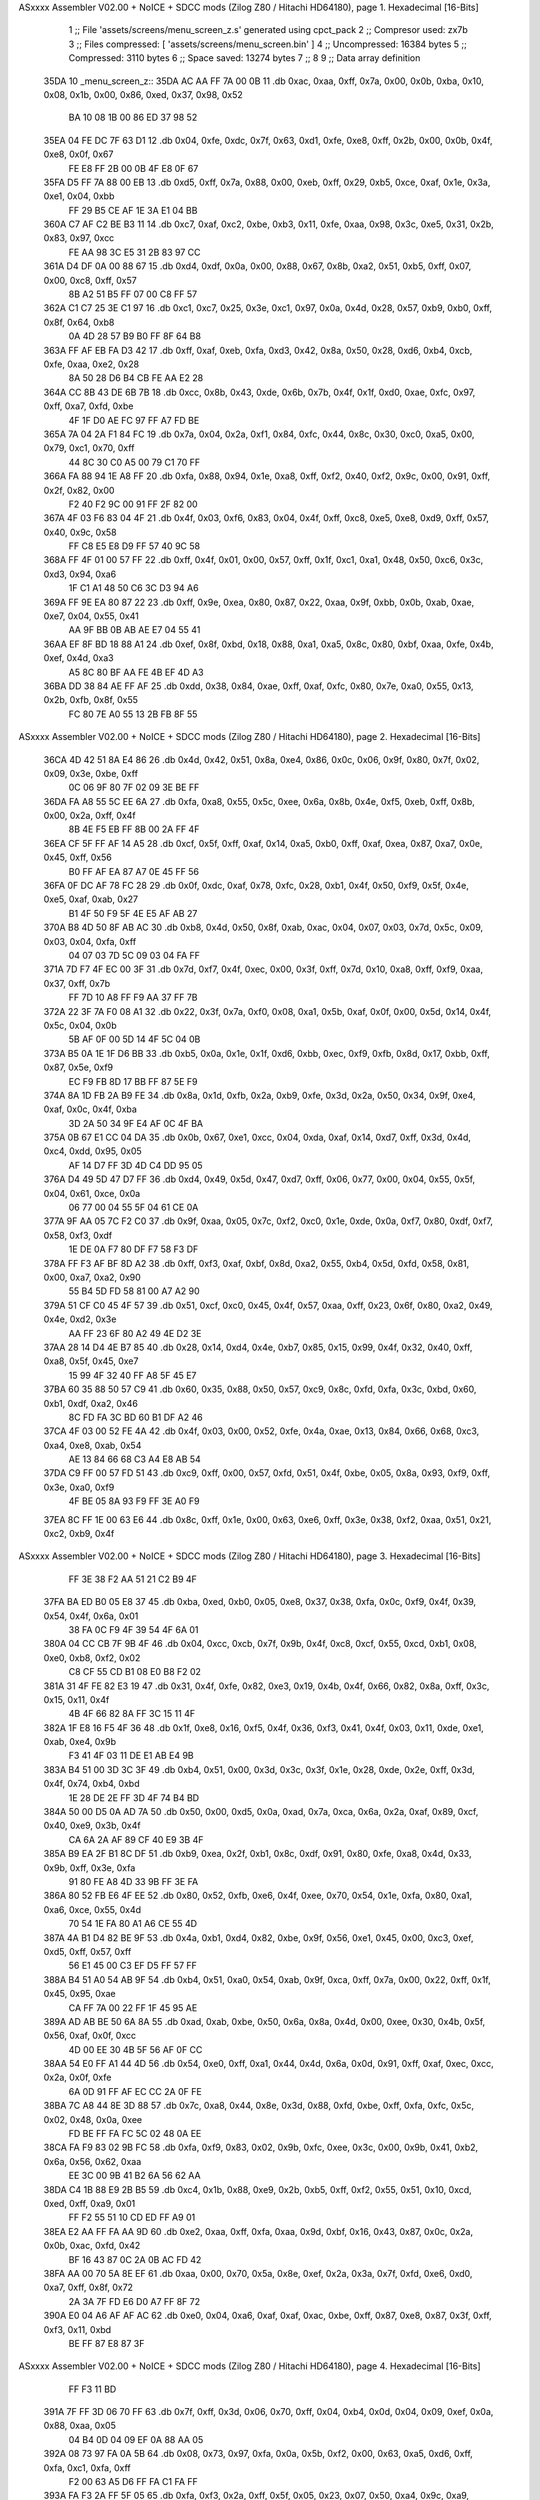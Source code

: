 ASxxxx Assembler V02.00 + NoICE + SDCC mods  (Zilog Z80 / Hitachi HD64180), page 1.
Hexadecimal [16-Bits]



                              1 ;; File 'assets/screens/menu_screen_z.s' generated using cpct_pack
                              2 ;; Compresor used:   zx7b
                              3 ;; Files compressed: [ 'assets/screens/menu_screen.bin' ]
                              4 ;; Uncompressed:     16384 bytes
                              5 ;; Compressed:       3110 bytes
                              6 ;; Space saved:      13274 bytes
                              7 ;;
                              8 
                              9 ;; Data array definition
   35DA                      10 _menu_screen_z::
   35DA AC AA FF 7A 00 0B    11    .db  0xac, 0xaa, 0xff, 0x7a, 0x00, 0x0b, 0xba, 0x10, 0x08, 0x1b, 0x00, 0x86, 0xed, 0x37, 0x98, 0x52
        BA 10 08 1B 00 86
        ED 37 98 52
   35EA 04 FE DC 7F 63 D1    12    .db  0x04, 0xfe, 0xdc, 0x7f, 0x63, 0xd1, 0xfe, 0xe8, 0xff, 0x2b, 0x00, 0x0b, 0x4f, 0xe8, 0x0f, 0x67
        FE E8 FF 2B 00 0B
        4F E8 0F 67
   35FA D5 FF 7A 88 00 EB    13    .db  0xd5, 0xff, 0x7a, 0x88, 0x00, 0xeb, 0xff, 0x29, 0xb5, 0xce, 0xaf, 0x1e, 0x3a, 0xe1, 0x04, 0xbb
        FF 29 B5 CE AF 1E
        3A E1 04 BB
   360A C7 AF C2 BE B3 11    14    .db  0xc7, 0xaf, 0xc2, 0xbe, 0xb3, 0x11, 0xfe, 0xaa, 0x98, 0x3c, 0xe5, 0x31, 0x2b, 0x83, 0x97, 0xcc
        FE AA 98 3C E5 31
        2B 83 97 CC
   361A D4 DF 0A 00 88 67    15    .db  0xd4, 0xdf, 0x0a, 0x00, 0x88, 0x67, 0x8b, 0xa2, 0x51, 0xb5, 0xff, 0x07, 0x00, 0xc8, 0xff, 0x57
        8B A2 51 B5 FF 07
        00 C8 FF 57
   362A C1 C7 25 3E C1 97    16    .db  0xc1, 0xc7, 0x25, 0x3e, 0xc1, 0x97, 0x0a, 0x4d, 0x28, 0x57, 0xb9, 0xb0, 0xff, 0x8f, 0x64, 0xb8
        0A 4D 28 57 B9 B0
        FF 8F 64 B8
   363A FF AF EB FA D3 42    17    .db  0xff, 0xaf, 0xeb, 0xfa, 0xd3, 0x42, 0x8a, 0x50, 0x28, 0xd6, 0xb4, 0xcb, 0xfe, 0xaa, 0xe2, 0x28
        8A 50 28 D6 B4 CB
        FE AA E2 28
   364A CC 8B 43 DE 6B 7B    18    .db  0xcc, 0x8b, 0x43, 0xde, 0x6b, 0x7b, 0x4f, 0x1f, 0xd0, 0xae, 0xfc, 0x97, 0xff, 0xa7, 0xfd, 0xbe
        4F 1F D0 AE FC 97
        FF A7 FD BE
   365A 7A 04 2A F1 84 FC    19    .db  0x7a, 0x04, 0x2a, 0xf1, 0x84, 0xfc, 0x44, 0x8c, 0x30, 0xc0, 0xa5, 0x00, 0x79, 0xc1, 0x70, 0xff
        44 8C 30 C0 A5 00
        79 C1 70 FF
   366A FA 88 94 1E A8 FF    20    .db  0xfa, 0x88, 0x94, 0x1e, 0xa8, 0xff, 0xf2, 0x40, 0xf2, 0x9c, 0x00, 0x91, 0xff, 0x2f, 0x82, 0x00
        F2 40 F2 9C 00 91
        FF 2F 82 00
   367A 4F 03 F6 83 04 4F    21    .db  0x4f, 0x03, 0xf6, 0x83, 0x04, 0x4f, 0xff, 0xc8, 0xe5, 0xe8, 0xd9, 0xff, 0x57, 0x40, 0x9c, 0x58
        FF C8 E5 E8 D9 FF
        57 40 9C 58
   368A FF 4F 01 00 57 FF    22    .db  0xff, 0x4f, 0x01, 0x00, 0x57, 0xff, 0x1f, 0xc1, 0xa1, 0x48, 0x50, 0xc6, 0x3c, 0xd3, 0x94, 0xa6
        1F C1 A1 48 50 C6
        3C D3 94 A6
   369A FF 9E EA 80 87 22    23    .db  0xff, 0x9e, 0xea, 0x80, 0x87, 0x22, 0xaa, 0x9f, 0xbb, 0x0b, 0xab, 0xae, 0xe7, 0x04, 0x55, 0x41
        AA 9F BB 0B AB AE
        E7 04 55 41
   36AA EF 8F BD 18 88 A1    24    .db  0xef, 0x8f, 0xbd, 0x18, 0x88, 0xa1, 0xa5, 0x8c, 0x80, 0xbf, 0xaa, 0xfe, 0x4b, 0xef, 0x4d, 0xa3
        A5 8C 80 BF AA FE
        4B EF 4D A3
   36BA DD 38 84 AE FF AF    25    .db  0xdd, 0x38, 0x84, 0xae, 0xff, 0xaf, 0xfc, 0x80, 0x7e, 0xa0, 0x55, 0x13, 0x2b, 0xfb, 0x8f, 0x55
        FC 80 7E A0 55 13
        2B FB 8F 55
ASxxxx Assembler V02.00 + NoICE + SDCC mods  (Zilog Z80 / Hitachi HD64180), page 2.
Hexadecimal [16-Bits]



   36CA 4D 42 51 8A E4 86    26    .db  0x4d, 0x42, 0x51, 0x8a, 0xe4, 0x86, 0x0c, 0x06, 0x9f, 0x80, 0x7f, 0x02, 0x09, 0x3e, 0xbe, 0xff
        0C 06 9F 80 7F 02
        09 3E BE FF
   36DA FA A8 55 5C EE 6A    27    .db  0xfa, 0xa8, 0x55, 0x5c, 0xee, 0x6a, 0x8b, 0x4e, 0xf5, 0xeb, 0xff, 0x8b, 0x00, 0x2a, 0xff, 0x4f
        8B 4E F5 EB FF 8B
        00 2A FF 4F
   36EA CF 5F FF AF 14 A5    28    .db  0xcf, 0x5f, 0xff, 0xaf, 0x14, 0xa5, 0xb0, 0xff, 0xaf, 0xea, 0x87, 0xa7, 0x0e, 0x45, 0xff, 0x56
        B0 FF AF EA 87 A7
        0E 45 FF 56
   36FA 0F DC AF 78 FC 28    29    .db  0x0f, 0xdc, 0xaf, 0x78, 0xfc, 0x28, 0xb1, 0x4f, 0x50, 0xf9, 0x5f, 0x4e, 0xe5, 0xaf, 0xab, 0x27
        B1 4F 50 F9 5F 4E
        E5 AF AB 27
   370A B8 4D 50 8F AB AC    30    .db  0xb8, 0x4d, 0x50, 0x8f, 0xab, 0xac, 0x04, 0x07, 0x03, 0x7d, 0x5c, 0x09, 0x03, 0x04, 0xfa, 0xff
        04 07 03 7D 5C 09
        03 04 FA FF
   371A 7D F7 4F EC 00 3F    31    .db  0x7d, 0xf7, 0x4f, 0xec, 0x00, 0x3f, 0xff, 0x7d, 0x10, 0xa8, 0xff, 0xf9, 0xaa, 0x37, 0xff, 0x7b
        FF 7D 10 A8 FF F9
        AA 37 FF 7B
   372A 22 3F 7A F0 08 A1    32    .db  0x22, 0x3f, 0x7a, 0xf0, 0x08, 0xa1, 0x5b, 0xaf, 0x0f, 0x00, 0x5d, 0x14, 0x4f, 0x5c, 0x04, 0x0b
        5B AF 0F 00 5D 14
        4F 5C 04 0B
   373A B5 0A 1E 1F D6 BB    33    .db  0xb5, 0x0a, 0x1e, 0x1f, 0xd6, 0xbb, 0xec, 0xf9, 0xfb, 0x8d, 0x17, 0xbb, 0xff, 0x87, 0x5e, 0xf9
        EC F9 FB 8D 17 BB
        FF 87 5E F9
   374A 8A 1D FB 2A B9 FE    34    .db  0x8a, 0x1d, 0xfb, 0x2a, 0xb9, 0xfe, 0x3d, 0x2a, 0x50, 0x34, 0x9f, 0xe4, 0xaf, 0x0c, 0x4f, 0xba
        3D 2A 50 34 9F E4
        AF 0C 4F BA
   375A 0B 67 E1 CC 04 DA    35    .db  0x0b, 0x67, 0xe1, 0xcc, 0x04, 0xda, 0xaf, 0x14, 0xd7, 0xff, 0x3d, 0x4d, 0xc4, 0xdd, 0x95, 0x05
        AF 14 D7 FF 3D 4D
        C4 DD 95 05
   376A D4 49 5D 47 D7 FF    36    .db  0xd4, 0x49, 0x5d, 0x47, 0xd7, 0xff, 0x06, 0x77, 0x00, 0x04, 0x55, 0x5f, 0x04, 0x61, 0xce, 0x0a
        06 77 00 04 55 5F
        04 61 CE 0A
   377A 9F AA 05 7C F2 C0    37    .db  0x9f, 0xaa, 0x05, 0x7c, 0xf2, 0xc0, 0x1e, 0xde, 0x0a, 0xf7, 0x80, 0xdf, 0xf7, 0x58, 0xf3, 0xdf
        1E DE 0A F7 80 DF
        F7 58 F3 DF
   378A FF F3 AF BF 8D A2    38    .db  0xff, 0xf3, 0xaf, 0xbf, 0x8d, 0xa2, 0x55, 0xb4, 0x5d, 0xfd, 0x58, 0x81, 0x00, 0xa7, 0xa2, 0x90
        55 B4 5D FD 58 81
        00 A7 A2 90
   379A 51 CF C0 45 4F 57    39    .db  0x51, 0xcf, 0xc0, 0x45, 0x4f, 0x57, 0xaa, 0xff, 0x23, 0x6f, 0x80, 0xa2, 0x49, 0x4e, 0xd2, 0x3e
        AA FF 23 6F 80 A2
        49 4E D2 3E
   37AA 28 14 D4 4E B7 85    40    .db  0x28, 0x14, 0xd4, 0x4e, 0xb7, 0x85, 0x15, 0x99, 0x4f, 0x32, 0x40, 0xff, 0xa8, 0x5f, 0x45, 0xe7
        15 99 4F 32 40 FF
        A8 5F 45 E7
   37BA 60 35 88 50 57 C9    41    .db  0x60, 0x35, 0x88, 0x50, 0x57, 0xc9, 0x8c, 0xfd, 0xfa, 0x3c, 0xbd, 0x60, 0xb1, 0xdf, 0xa2, 0x46
        8C FD FA 3C BD 60
        B1 DF A2 46
   37CA 4F 03 00 52 FE 4A    42    .db  0x4f, 0x03, 0x00, 0x52, 0xfe, 0x4a, 0xae, 0x13, 0x84, 0x66, 0x68, 0xc3, 0xa4, 0xe8, 0xab, 0x54
        AE 13 84 66 68 C3
        A4 E8 AB 54
   37DA C9 FF 00 57 FD 51    43    .db  0xc9, 0xff, 0x00, 0x57, 0xfd, 0x51, 0x4f, 0xbe, 0x05, 0x8a, 0x93, 0xf9, 0xff, 0x3e, 0xa0, 0xf9
        4F BE 05 8A 93 F9
        FF 3E A0 F9
   37EA 8C FF 1E 00 63 E6    44    .db  0x8c, 0xff, 0x1e, 0x00, 0x63, 0xe6, 0xff, 0x3e, 0x38, 0xf2, 0xaa, 0x51, 0x21, 0xc2, 0xb9, 0x4f
ASxxxx Assembler V02.00 + NoICE + SDCC mods  (Zilog Z80 / Hitachi HD64180), page 3.
Hexadecimal [16-Bits]



        FF 3E 38 F2 AA 51
        21 C2 B9 4F
   37FA BA ED B0 05 E8 37    45    .db  0xba, 0xed, 0xb0, 0x05, 0xe8, 0x37, 0x38, 0xfa, 0x0c, 0xf9, 0x4f, 0x39, 0x54, 0x4f, 0x6a, 0x01
        38 FA 0C F9 4F 39
        54 4F 6A 01
   380A 04 CC CB 7F 9B 4F    46    .db  0x04, 0xcc, 0xcb, 0x7f, 0x9b, 0x4f, 0xc8, 0xcf, 0x55, 0xcd, 0xb1, 0x08, 0xe0, 0xb8, 0xf2, 0x02
        C8 CF 55 CD B1 08
        E0 B8 F2 02
   381A 31 4F FE 82 E3 19    47    .db  0x31, 0x4f, 0xfe, 0x82, 0xe3, 0x19, 0x4b, 0x4f, 0x66, 0x82, 0x8a, 0xff, 0x3c, 0x15, 0x11, 0x4f
        4B 4F 66 82 8A FF
        3C 15 11 4F
   382A 1F E8 16 F5 4F 36    48    .db  0x1f, 0xe8, 0x16, 0xf5, 0x4f, 0x36, 0xf3, 0x41, 0x4f, 0x03, 0x11, 0xde, 0xe1, 0xab, 0xe4, 0x9b
        F3 41 4F 03 11 DE
        E1 AB E4 9B
   383A B4 51 00 3D 3C 3F    49    .db  0xb4, 0x51, 0x00, 0x3d, 0x3c, 0x3f, 0x1e, 0x28, 0xde, 0x2e, 0xff, 0x3d, 0x4f, 0x74, 0xb4, 0xbd
        1E 28 DE 2E FF 3D
        4F 74 B4 BD
   384A 50 00 D5 0A AD 7A    50    .db  0x50, 0x00, 0xd5, 0x0a, 0xad, 0x7a, 0xca, 0x6a, 0x2a, 0xaf, 0x89, 0xcf, 0x40, 0xe9, 0x3b, 0x4f
        CA 6A 2A AF 89 CF
        40 E9 3B 4F
   385A B9 EA 2F B1 8C DF    51    .db  0xb9, 0xea, 0x2f, 0xb1, 0x8c, 0xdf, 0x91, 0x80, 0xfe, 0xa8, 0x4d, 0x33, 0x9b, 0xff, 0x3e, 0xfa
        91 80 FE A8 4D 33
        9B FF 3E FA
   386A 80 52 FB E6 4F EE    52    .db  0x80, 0x52, 0xfb, 0xe6, 0x4f, 0xee, 0x70, 0x54, 0x1e, 0xfa, 0x80, 0xa1, 0xa6, 0xce, 0x55, 0x4d
        70 54 1E FA 80 A1
        A6 CE 55 4D
   387A 4A B1 D4 82 BE 9F    53    .db  0x4a, 0xb1, 0xd4, 0x82, 0xbe, 0x9f, 0x56, 0xe1, 0x45, 0x00, 0xc3, 0xef, 0xd5, 0xff, 0x57, 0xff
        56 E1 45 00 C3 EF
        D5 FF 57 FF
   388A B4 51 A0 54 AB 9F    54    .db  0xb4, 0x51, 0xa0, 0x54, 0xab, 0x9f, 0xca, 0xff, 0x7a, 0x00, 0x22, 0xff, 0x1f, 0x45, 0x95, 0xae
        CA FF 7A 00 22 FF
        1F 45 95 AE
   389A AD AB BE 50 6A 8A    55    .db  0xad, 0xab, 0xbe, 0x50, 0x6a, 0x8a, 0x4d, 0x00, 0xee, 0x30, 0x4b, 0x5f, 0x56, 0xaf, 0x0f, 0xcc
        4D 00 EE 30 4B 5F
        56 AF 0F CC
   38AA 54 E0 FF A1 44 4D    56    .db  0x54, 0xe0, 0xff, 0xa1, 0x44, 0x4d, 0x6a, 0x0d, 0x91, 0xff, 0xaf, 0xec, 0xcc, 0x2a, 0x0f, 0xfe
        6A 0D 91 FF AF EC
        CC 2A 0F FE
   38BA 7C A8 44 8E 3D 88    57    .db  0x7c, 0xa8, 0x44, 0x8e, 0x3d, 0x88, 0xfd, 0xbe, 0xff, 0xfa, 0xfc, 0x5c, 0x02, 0x48, 0x0a, 0xee
        FD BE FF FA FC 5C
        02 48 0A EE
   38CA FA F9 83 02 9B FC    58    .db  0xfa, 0xf9, 0x83, 0x02, 0x9b, 0xfc, 0xee, 0x3c, 0x00, 0x9b, 0x41, 0xb2, 0x6a, 0x56, 0x62, 0xaa
        EE 3C 00 9B 41 B2
        6A 56 62 AA
   38DA C4 1B 88 E9 2B B5    59    .db  0xc4, 0x1b, 0x88, 0xe9, 0x2b, 0xb5, 0xff, 0xf2, 0x55, 0x51, 0x10, 0xcd, 0xed, 0xff, 0xa9, 0x01
        FF F2 55 51 10 CD
        ED FF A9 01
   38EA E2 AA FF FA AA 9D    60    .db  0xe2, 0xaa, 0xff, 0xfa, 0xaa, 0x9d, 0xbf, 0x16, 0x43, 0x87, 0x0c, 0x2a, 0x0b, 0xac, 0xfd, 0x42
        BF 16 43 87 0C 2A
        0B AC FD 42
   38FA AA 00 70 5A 8E EF    61    .db  0xaa, 0x00, 0x70, 0x5a, 0x8e, 0xef, 0x2a, 0x3a, 0x7f, 0xfd, 0xe6, 0xd0, 0xa7, 0xff, 0x8f, 0x72
        2A 3A 7F FD E6 D0
        A7 FF 8F 72
   390A E0 04 A6 AF AF AC    62    .db  0xe0, 0x04, 0xa6, 0xaf, 0xaf, 0xac, 0xbe, 0xff, 0x87, 0xe8, 0x87, 0x3f, 0xff, 0xf3, 0x11, 0xbd
        BE FF 87 E8 87 3F
ASxxxx Assembler V02.00 + NoICE + SDCC mods  (Zilog Z80 / Hitachi HD64180), page 4.
Hexadecimal [16-Bits]



        FF F3 11 BD
   391A 7F FF 3D 06 70 FF    63    .db  0x7f, 0xff, 0x3d, 0x06, 0x70, 0xff, 0x04, 0xb4, 0x0d, 0x04, 0x09, 0xef, 0x0a, 0x88, 0xaa, 0x05
        04 B4 0D 04 09 EF
        0A 88 AA 05
   392A 08 73 97 FA 0A 5B    64    .db  0x08, 0x73, 0x97, 0xfa, 0x0a, 0x5b, 0xf2, 0x00, 0x63, 0xa5, 0xd6, 0xff, 0xfa, 0xc1, 0xfa, 0xff
        F2 00 63 A5 D6 FF
        FA C1 FA FF
   393A FA F3 2A FF 5F 05    65    .db  0xfa, 0xf3, 0x2a, 0xff, 0x5f, 0x05, 0x23, 0x07, 0x50, 0xa4, 0x9c, 0xa9, 0xab, 0x23, 0xf0, 0xfd
        23 07 50 A4 9C A9
        AB 23 F0 FD
   394A C2 80 FF 1E 51 E2    66    .db  0xc2, 0x80, 0xff, 0x1e, 0x51, 0xe2, 0x00, 0x29, 0x5a, 0x4b, 0x07, 0x8e, 0x7f, 0xf9, 0x21, 0x40
        00 29 5A 4B 07 8E
        7F F9 21 40
   395A 71 BC A9 79 E2 99    67    .db  0x71, 0xbc, 0xa9, 0x79, 0xe2, 0x99, 0x5f, 0x8e, 0xeb, 0xff, 0x21, 0xc6, 0xd6, 0xaf, 0x4e, 0x98
        5F 8E EB FF 21 C6
        D6 AF 4E 98
   396A 81 A1 2A 08 46 B3    68    .db  0x81, 0xa1, 0x2a, 0x08, 0x46, 0xb3, 0x4f, 0xa3, 0x7d, 0x3c, 0x90, 0xff, 0xa7, 0xaa, 0xb3, 0x32
        4F A3 7D 3C 90 FF
        A7 AA B3 32
   397A FE 4F FD 11 D5 E5    69    .db  0xfe, 0x4f, 0xfd, 0x11, 0xd5, 0xe5, 0x8a, 0x49, 0xff, 0x0f, 0x70, 0xfd, 0xd7, 0xff, 0x57, 0xef
        8A 49 FF 0F 70 FD
        D7 FF 57 EF
   398A 42 FF 4F 2A 54 64    70    .db  0x42, 0xff, 0x4f, 0x2a, 0x54, 0x64, 0xf2, 0x92, 0xff, 0x03, 0xff, 0xf4, 0x50, 0x11, 0xdd, 0xff
        F2 92 FF 03 FF F4
        50 11 DD FF
   399A 09 D7 97 21 FF F4    71    .db  0x09, 0xd7, 0x97, 0x21, 0xff, 0xf4, 0x10, 0x00, 0xaa, 0x4e, 0x90, 0x03, 0x47, 0x4f, 0xfb, 0xdc
        10 00 AA 4E 90 03
        47 4F FB DC
   39AA FF 03 AA 41 9B B0    72    .db  0xff, 0x03, 0xaa, 0x41, 0x9b, 0xb0, 0xff, 0xbe, 0x62, 0xe3, 0xaf, 0xf0, 0x3c, 0x8a, 0xff, 0x27
        FF BE 62 E3 AF F0
        3C 8A FF 27
   39BA FF FF F2 44 54 00    73    .db  0xff, 0xff, 0xf2, 0x44, 0x54, 0x00, 0x57, 0x00, 0xab, 0xad, 0x7a, 0x00, 0x6e, 0xf1, 0x86, 0x80
        57 00 AB AD 7A 00
        6E F1 86 80
   39CA 9F 41 FF FB 68 E8    74    .db  0x9f, 0x41, 0xff, 0xfb, 0x68, 0xe8, 0xac, 0x55, 0xab, 0xcc, 0x1f, 0x35, 0xe2, 0xa0, 0x55, 0x02
        AC 55 AB CC 1F 35
        E2 A0 55 02
   39DA 9B A9 B5 9C 44 B9    75    .db  0x9b, 0xa9, 0xb5, 0x9c, 0x44, 0xb9, 0x38, 0xff, 0x7d, 0x5c, 0xc1, 0x50, 0x54, 0xe7, 0xaf, 0xd8
        38 FF 7D 5C C1 50
        54 E7 AF D8
   39EA A3 2B 85 0E 58 E1    76    .db  0xa3, 0x2b, 0x85, 0x0e, 0x58, 0xe1, 0x04, 0xff, 0xf3, 0x15, 0xfc, 0xff, 0xf9, 0x88, 0xfc, 0xff
        04 FF F3 15 FC FF
        F9 88 FC FF
   39FA 7C AA E5 FF 0B 5E    77    .db  0x7c, 0xaa, 0xe5, 0xff, 0x0b, 0x5e, 0xba, 0x54, 0xa8, 0x43, 0x32, 0xe8, 0xf2, 0xf5, 0x53, 0xff
        BA 54 A8 43 32 E8
        F2 F5 53 FF
   3A0A 7A 28 A2 00 1A FF    78    .db  0x7a, 0x28, 0xa2, 0x00, 0x1a, 0xff, 0xf5, 0x55, 0x00, 0x8d, 0x1a, 0x30, 0x25, 0x05, 0x09, 0xfa
        F5 55 00 8D 1A 30
        25 05 09 FA
   3A1A FB DC 20 FF 0F 10    79    .db  0xfb, 0xdc, 0x20, 0xff, 0x0f, 0x10, 0xad, 0x7d, 0xff, 0x4f, 0x54, 0x51, 0x5c, 0xfc, 0x00, 0x2c
        AD 7D FF 4F 54 51
        5C FC 00 2C
   3A2A 0F 5E C8 BD DF 8E    80    .db  0x0f, 0x5e, 0xc8, 0xbd, 0xdf, 0x8e, 0x0b, 0x2c, 0x98, 0x4e, 0xba, 0xa0, 0x80, 0x0d, 0xfe, 0xff
        0B 2C 98 4E BA A0
        80 0D FE FF
ASxxxx Assembler V02.00 + NoICE + SDCC mods  (Zilog Z80 / Hitachi HD64180), page 5.
Hexadecimal [16-Bits]



   3A3A F5 0C 50 08 E6 3C    81    .db  0xf5, 0x0c, 0x50, 0x08, 0xe6, 0x3c, 0xff, 0xf4, 0x15, 0xfc, 0x4f, 0x94, 0x8a, 0x8e, 0xab, 0xff
        FF F4 15 FC 4F 94
        8A 8E AB FF
   3A4A 9E 0A DC CE FF FA    82    .db  0x9e, 0x0a, 0xdc, 0xce, 0xff, 0xfa, 0xa8, 0x28, 0xc1, 0xa3, 0xbe, 0x11, 0xa0, 0x4f, 0x0b, 0x0a
        A8 28 C1 A3 BE 11
        A0 4F 0B 0A
   3A5A F8 CD EF FF 81 F4    83    .db  0xf8, 0xcd, 0xef, 0xff, 0x81, 0xf4, 0x9e, 0x0c, 0x4e, 0x54, 0x0e, 0xaf, 0x41, 0x5a, 0x06, 0xcf
        9E 0C 4E 54 0E AF
        41 5A 06 CF
   3A6A 09 DB F7 15 DC E8    84    .db  0x09, 0xdb, 0xf7, 0x15, 0xdc, 0xe8, 0x00, 0x4f, 0x97, 0x60, 0xa3, 0x2c, 0xaf, 0x7a, 0x9a, 0xc9
        00 4F 97 60 A3 2C
        AF 7A 9A C9
   3A7A 82 E7 FF 3E 13 B8    85    .db  0x82, 0xe7, 0xff, 0x3e, 0x13, 0xb8, 0xff, 0xbe, 0x00, 0x20, 0xaf, 0x0f, 0x8b, 0x63, 0x4f, 0x4c
        FF BE 00 20 AF 0F
        8B 63 4F 4C
   3A8A 54 49 95 47 EB FF    86    .db  0x54, 0x49, 0x95, 0x47, 0xeb, 0xff, 0x5d, 0x06, 0x29, 0x97, 0x94, 0x04, 0x75, 0xaa, 0x0b, 0x6d
        5D 06 29 97 94 04
        75 AA 0B 6D
   3A9A BB 8D 0A A1 BF AD    87    .db  0xbb, 0x8d, 0x0a, 0xa1, 0xbf, 0xad, 0xff, 0xb1, 0xae, 0x08, 0x45, 0xe9, 0x80, 0x4f, 0x4d, 0xee
        FF B1 AE 08 45 E9
        80 4F 4D EE
   3AAA F5 C8 7B C0 E5 10    88    .db  0xf5, 0xc8, 0x7b, 0xc0, 0xe5, 0x10, 0x11, 0x51, 0x4f, 0x5d, 0x2a, 0xa2, 0x3b, 0xbc, 0xfe, 0xbe
        11 51 4F 5D 2A A2
        3B BC FE BE
   3ABA 3A AC AB 3E 80 7E    89    .db  0x3a, 0xac, 0xab, 0x3e, 0x80, 0x7e, 0x15, 0xb9, 0xaa, 0x56, 0x4f, 0x01, 0xd1, 0x7e, 0xa8, 0x45
        15 B9 AA 56 4F 01
        D1 7E A8 45
   3ACA 08 E9 0C 98 87 09    90    .db  0x08, 0xe9, 0x0c, 0x98, 0x87, 0x09, 0xac, 0x89, 0xfd, 0xbe, 0x7e, 0xbc, 0xa9, 0xf8, 0x5d, 0x6b
        AC 89 FD BE 7E BC
        A9 F8 5D 6B
   3ADA 91 2E BE FF 4F 6F    91    .db  0x91, 0x2e, 0xbe, 0xff, 0x4f, 0x6f, 0x68, 0xca, 0xaf, 0xff, 0x9e, 0xb5, 0xa0, 0xcf, 0x5f, 0x7e
        68 CA AF FF 9E B5
        A0 CF 5F 7E
   3AEA 28 11 F8 09 3A 33    92    .db  0x28, 0x11, 0xf8, 0x09, 0x3a, 0x33, 0xb2, 0xa2, 0xa7, 0xcc, 0x89, 0xbf, 0x11, 0x4a, 0xf3, 0x4e
        B2 A2 A7 CC 89 BF
        11 4A F3 4E
   3AFA 99 A0 04 2A AF 7D    93    .db  0x99, 0xa0, 0x04, 0x2a, 0xaf, 0x7d, 0x44, 0xc4, 0xd1, 0x3d, 0x5f, 0x8a, 0x27, 0xf2, 0xa3, 0x4f
        44 C4 D1 3D 5F 8A
        27 F2 A3 4F
   3B0A A3 2F C7 C7 82 50    94    .db  0xa3, 0x2f, 0xc7, 0xc7, 0x82, 0x50, 0xca, 0x62, 0x44, 0x70, 0x2a, 0x1d, 0x54, 0xff, 0x7a, 0x03
        CA 62 44 70 2A 1D
        54 FF 7A 03
   3B1A 3A 9C 84 4F 21 3F    95    .db  0x3a, 0x9c, 0x84, 0x4f, 0x21, 0x3f, 0x4f, 0x68, 0x02, 0xd5, 0x34, 0xe4, 0x4f, 0x4f, 0xce, 0x7f
        4F 68 02 D5 34 E4
        4F 4F CE 7F
   3B2A 3C D1 AF F5 40 51    96    .db  0x3c, 0xd1, 0xaf, 0xf5, 0x40, 0x51, 0x4f, 0xed, 0xff, 0x6b, 0xdc, 0x4f, 0xef, 0x8a, 0x2a, 0xff
        4F ED FF 6B DC 4F
        EF 8A 2A FF
   3B3A 4F 45 45 90 97 FF    97    .db  0x4f, 0x45, 0x45, 0x90, 0x97, 0xff, 0x9e, 0x4f, 0xba, 0xf0, 0x16, 0x50, 0x54, 0xf8, 0xff, 0xbe
        9E 4F BA F0 16 50
        54 F8 FF BE
   3B4A 82 A0 FF 7C F3 F5    98    .db  0x82, 0xa0, 0xff, 0x7c, 0xf3, 0xf5, 0x80, 0x0b, 0x39, 0xab, 0xae, 0x4f, 0x0a, 0x1b, 0x54, 0x26
        80 0B 39 AB AE 4F
        0A 1B 54 26
   3B5A 1D 86 A7 1E 38 68    99    .db  0x1d, 0x86, 0xa7, 0x1e, 0x38, 0x68, 0x78, 0xb0, 0x61, 0xda, 0xa5, 0x52, 0xbe, 0xe4, 0x55, 0x4f
ASxxxx Assembler V02.00 + NoICE + SDCC mods  (Zilog Z80 / Hitachi HD64180), page 6.
Hexadecimal [16-Bits]



        78 B0 61 DA A5 52
        BE E4 55 4F
   3B6A FC 5B D5 1F 20 E2   100    .db  0xfc, 0x5b, 0xd5, 0x1f, 0x20, 0xe2, 0xe2, 0xbb, 0xe0, 0xa9, 0xec, 0xff, 0x89, 0xcf, 0x44, 0x52
        E2 BB E0 A9 EC FF
        89 CF 44 52
   3B7A C2 56 B9 A2 FF 87   101    .db  0xc2, 0x56, 0xb9, 0xa2, 0xff, 0x87, 0x54, 0xc8, 0xff, 0x4c, 0xd3, 0x15, 0xe8, 0x2d, 0xf2, 0x23
        54 C8 FF 4C D3 15
        E8 2D F2 23
   3B8A 01 5C 07 51 F3 95   102    .db  0x01, 0x5c, 0x07, 0x51, 0xf3, 0x95, 0x72, 0xe2, 0x42, 0x90, 0xa5, 0x00, 0xcd, 0x3b, 0x00, 0x9d
        72 E2 42 90 A5 00
        CD 3B 00 9D
   3B9A 99 D3 FF 13 44 40   103    .db  0x99, 0xd3, 0xff, 0x13, 0x44, 0x40, 0x4f, 0x83, 0x0d, 0xff, 0x7c, 0x55, 0xb0, 0x7d, 0x8d, 0x00
        4F 83 0D FF 7C 55
        B0 7D 8D 00
   3BAA 8D FF FA A8 16 1E   104    .db  0x8d, 0xff, 0xfa, 0xa8, 0x16, 0x1e, 0x9e, 0xde, 0xbd, 0x0b, 0x3c, 0xfa, 0xa8, 0xff, 0x7c, 0x14
        9E DE BD 0B 3C FA
        A8 FF 7C 14
   3BBA 2D FF F7 6D AC 75   105    .db  0x2d, 0xff, 0xf7, 0x6d, 0xac, 0x75, 0x04, 0x0b, 0x03, 0xac, 0x3f, 0xf7, 0x02, 0xfc, 0x7f, 0xff
        04 0B 03 AC 3F F7
        02 FC 7F FF
   3BCA BE 08 00 FF 78 28   106    .db  0xbe, 0x08, 0x00, 0xff, 0x78, 0x28, 0x31, 0x4f, 0xbe, 0xf7, 0x5a, 0xa8, 0xa0, 0xff, 0x7c, 0x55
        31 4F BE F7 5A A8
        A0 FF 7C 55
   3BDA 96 2B 79 91 FF 07   107    .db  0x96, 0x2b, 0x79, 0x91, 0xff, 0x07, 0xa2, 0x4d, 0xa3, 0x7b, 0x80, 0x4f, 0x2e, 0x03, 0xe0, 0x0b
        A2 4D A3 7B 80 4F
        2E 03 E0 0B
   3BEA F9 97 2B A3 ED FF   108    .db  0xf9, 0x97, 0x2b, 0xa3, 0xed, 0xff, 0x00, 0x29, 0xff, 0xcc, 0x5f, 0x4a, 0x3f, 0x37, 0x4b, 0x88
        00 29 FF CC 5F 4A
        3F 37 4B 88
   3BFA DD F9 FF BE 82 FC   109    .db  0xdd, 0xf9, 0xff, 0xbe, 0x82, 0xfc, 0xb8, 0xff, 0xbe, 0x44, 0x97, 0xfa, 0xc3, 0x7d, 0xaf, 0x5f
        B8 FF BE 44 97 FA
        C3 7D AF 5F
   3C0A FA 3D 97 F4 D5 FF   110    .db  0xfa, 0x3d, 0x97, 0xf4, 0xd5, 0xff, 0x47, 0x00, 0x70, 0x11, 0xff, 0xff, 0x79, 0xa0, 0x45, 0xff
        47 00 70 11 FF FF
        79 A0 45 FF
   3C1A 3C 51 54 FF 79 80   111    .db  0x3c, 0x51, 0x54, 0xff, 0x79, 0x80, 0xa2, 0x3b, 0xf0, 0x25, 0xa9, 0xff, 0x9e, 0xa2, 0xb1, 0x2f
        A2 3B F0 25 A9 FF
        9E A2 B1 2F
   3C2A 4D 4F 78 80 00 51   112    .db  0x4d, 0x4f, 0x78, 0x80, 0x00, 0x51, 0x00, 0x42, 0xd7, 0xb2, 0x09, 0xe0, 0x5b, 0x2a, 0x00, 0xa9
        00 42 D7 B2 09 E0
        5B 2A 00 A9
   3C3A 96 27 54 3C 5C D3   113    .db  0x96, 0x27, 0x54, 0x3c, 0x5c, 0xd3, 0xad, 0x92, 0x54, 0x04, 0x32, 0x3a, 0xff, 0x3d, 0x44, 0xa5
        AD 92 54 04 32 3A
        FF 3D 44 A5
   3C4A FE 5A 2B E9 FF 09   114    .db  0xfe, 0x5a, 0x2b, 0xe9, 0xff, 0x09, 0xff, 0xff, 0xf2, 0x55, 0x95, 0xff, 0x0f, 0x3e, 0xff, 0xf2
        FF FF F2 55 95 FF
        0F 3E FF F2
   3C5A 14 3C 28 15 CF BA   115    .db  0x14, 0x3c, 0x28, 0x15, 0xcf, 0xba, 0x22, 0xa0, 0x25, 0xec, 0xac, 0xe4, 0x46, 0x15, 0x11, 0xea
        22 A0 25 EC AC E4
        46 15 11 EA
   3C6A B8 49 FF 3D AA 1D   116    .db  0xb8, 0x49, 0xff, 0x3d, 0xaa, 0x1d, 0xd4, 0xd0, 0xb9, 0x0c, 0xc8, 0xff, 0x47, 0x2a, 0xcf, 0x4f
        D4 D0 B9 0C C8 FF
        47 2A CF 4F
   3C7A 95 A2 85 01 AA 70   117    .db  0x95, 0xa2, 0x85, 0x01, 0xaa, 0x70, 0x47, 0x4d, 0xef, 0xff, 0x23, 0x02, 0x60, 0x4f, 0x9e, 0xdf
        47 4D EF FF 23 02
ASxxxx Assembler V02.00 + NoICE + SDCC mods  (Zilog Z80 / Hitachi HD64180), page 7.
Hexadecimal [16-Bits]



        60 4F 9E DF
   3C8A E9 FF 29 B5 C8 FF   118    .db  0xe9, 0xff, 0x29, 0xb5, 0xc8, 0xff, 0x53, 0xb5, 0xe2, 0x57, 0x7a, 0xe5, 0xff, 0xe9, 0x9b, 0xee
        53 B5 E2 57 7A E5
        FF E9 9B EE
   3C9A FF 5D 46 56 EB 8F   119    .db  0xff, 0x5d, 0x46, 0x56, 0xeb, 0x8f, 0x7b, 0x54, 0x44, 0x54, 0x81, 0x9a, 0x1b, 0xfe, 0x7a, 0xaa
        7B 54 44 54 81 9A
        1B FE 7A AA
   3CAA FF 55 8A 56 AB 88   120    .db  0xff, 0x55, 0x8a, 0x56, 0xab, 0x88, 0xb2, 0x86, 0xdd, 0xff, 0x43, 0xbc, 0x61, 0x56, 0x1d, 0x0b
        B2 86 DD FF 43 BC
        61 56 1D 0B
   3CBA D3 A8 03 00 B5 8A   121    .db  0xd3, 0xa8, 0x03, 0x00, 0xb5, 0x8a, 0x48, 0xeb, 0xa5, 0x90, 0x52, 0xfa, 0x9e, 0xed, 0xaf, 0x35
        48 EB A5 90 52 FA
        9E ED AF 35
   3CCA 63 EA 80 27 F0 37   122    .db  0x63, 0xea, 0x80, 0x27, 0xf0, 0x37, 0x4e, 0xea, 0x4c, 0x5c, 0x51, 0x00, 0x88, 0x11, 0xff, 0x1e
        4E EA 4C 5C 51 00
        88 11 FF 1E
   3CDA 54 28 89 59 FF F4   123    .db  0x54, 0x28, 0x89, 0x59, 0xff, 0xf4, 0x40, 0x51, 0xe4, 0xff, 0x01, 0x5f, 0xb8, 0x50, 0x4f, 0xb9
        40 51 E4 FF 01 5F
        B8 50 4F B9
   3CEA FF FA AA 4E 1A F3   124    .db  0xff, 0xfa, 0xaa, 0x4e, 0x1a, 0xf3, 0x45, 0xa2, 0x97, 0x60, 0x0f, 0xf4, 0x80, 0xeb, 0xff, 0x29
        45 A2 97 60 0F F4
        80 EB FF 29
   3CFA E0 D2 87 FC FF F2   125    .db  0xe0, 0xd2, 0x87, 0xfc, 0xff, 0xf2, 0x50, 0x85, 0xfd, 0x45, 0xf8, 0x5f, 0xdc, 0xff, 0xf9, 0x8a
        50 85 FD 45 F8 5F
        DC FF F9 8A
   3D0A 54 56 00 DA 41 D5   126    .db  0x54, 0x56, 0x00, 0xda, 0x41, 0xd5, 0xff, 0x7d, 0x15, 0xfc, 0x74, 0x85, 0xb2, 0x39, 0x54, 0xc1
        FF 7D 15 FC 74 85
        B2 39 54 C1
   3D1A F2 FC E4 FF 89 A5   127    .db  0xf2, 0xfc, 0xe4, 0xff, 0x89, 0xa5, 0x00, 0x3e, 0x91, 0x08, 0xff, 0x3d, 0x55, 0xc7, 0x6f, 0xd5
        00 3E 91 08 FF 3D
        55 C7 6F D5
   3D2A FF 57 AF 5F 00 2A   128    .db  0xff, 0x57, 0xaf, 0x5f, 0x00, 0x2a, 0xff, 0xf9, 0xa8, 0x01, 0xf8, 0xfd, 0x2c, 0xef, 0xc2, 0x82
        FF F9 A8 01 F8 FD
        2C EF C2 82
   3D3A 4F AE 04 BA 9A 05   129    .db  0x4f, 0xae, 0x04, 0xba, 0x9a, 0x05, 0x17, 0xae, 0x12, 0x74, 0x2a, 0xff, 0xf9, 0x6a, 0xd4, 0xff
        17 AE 12 74 2A FF
        F9 6A D4 FF
   3D4A 7B 60 F4 00 4F 2E   130    .db  0x7b, 0x60, 0xf4, 0x00, 0x4f, 0x2e, 0x44, 0xd5, 0x58, 0xff, 0xf4, 0x05, 0xaa, 0xcc, 0x12, 0xc9
        44 D5 58 FF F4 05
        AA CC 12 C9
   3D5A BE 04 DA 00 E5 AA   131    .db  0xbe, 0x04, 0xda, 0x00, 0xe5, 0xaa, 0xe9, 0x97, 0x15, 0xe9, 0x86, 0x2a, 0x3e, 0xb8, 0x15, 0x78
        E9 97 15 E9 86 2A
        3E B8 15 78
   3D6A 4F 5C 39 47 CD D6   132    .db  0x4f, 0x5c, 0x39, 0x47, 0xcd, 0xd6, 0xad, 0x04, 0x2c, 0x00, 0x3d, 0x88, 0x9e, 0x72, 0x8f, 0x51
        AD 04 2C 00 3D 88
        9E 72 8F 51
   3D7A CF C0 4F 77 F4 D0   133    .db  0xcf, 0xc0, 0x4f, 0x77, 0xf4, 0xd0, 0x00, 0x01, 0x57, 0x8a, 0x23, 0x63, 0xee, 0x45, 0x4f, 0x52
        00 01 57 8A 23 63
        EE 45 4F 52
   3D8A 3A F6 E7 B6 F4 54   134    .db  0x3a, 0xf6, 0xe7, 0xb6, 0xf4, 0x54, 0xde, 0x49, 0x56, 0x70, 0xa8, 0x1f, 0x00, 0x90, 0xc4, 0x4f
        DE 49 56 70 A8 1F
        00 90 C4 4F
   3D9A 6F 80 B2 B3 FF A8   135    .db  0x6f, 0x80, 0xb2, 0xb3, 0xff, 0xa8, 0x45, 0x2f, 0x99, 0xb0, 0x4d, 0x80, 0xff, 0x5a, 0x6a, 0x38
        45 2F 99 B0 4D 80
        FF 5A 6A 38
ASxxxx Assembler V02.00 + NoICE + SDCC mods  (Zilog Z80 / Hitachi HD64180), page 8.
Hexadecimal [16-Bits]



   3DAA C0 1B B2 23 91 51   136    .db  0xc0, 0x1b, 0xb2, 0x23, 0x91, 0x51, 0x1b, 0xa4, 0x54, 0x84, 0x32, 0x4e, 0xa2, 0x7f, 0x4f, 0x09
        1B A4 54 84 32 4E
        A2 7F 4F 09
   3DBA A4 52 2B B8 B0 8F   137    .db  0xa4, 0x52, 0x2b, 0xb8, 0xb0, 0x8f, 0xa0, 0x51, 0x4a, 0xf3, 0x09, 0x3f, 0x47, 0xe5, 0xb0, 0xae
        A0 51 4A F3 09 3F
        47 E5 B0 AE
   3DCA FF 8F FD 33 4A F6   138    .db  0xff, 0x8f, 0xfd, 0x33, 0x4a, 0xf6, 0x1e, 0x9f, 0x85, 0x51, 0xf5, 0xbe, 0xe3, 0x03, 0x09, 0x0c
        1E 9F 85 51 F5 BE
        E3 03 09 0C
   3DDA 00 CE 45 DE 46 AA   139    .db  0x00, 0xce, 0x45, 0xde, 0x46, 0xaa, 0x15, 0x88, 0xff, 0x2f, 0xc4, 0xd2, 0xbf, 0x31, 0xf1, 0xe6
        15 88 FF 2F C4 D2
        BF 31 F1 E6
   3DEA 4F E0 CF 28 FF 0F   140    .db  0x4f, 0xe0, 0xcf, 0x28, 0xff, 0x0f, 0x31, 0xc8, 0x16, 0x4f, 0x07, 0x00, 0x5c, 0x4f, 0x5c, 0x8a
        31 C8 16 4F 07 00
        5C 4F 5C 8A
   3DFA E5 FF A3 4F B8 FF   141    .db  0xe5, 0xff, 0xa3, 0x4f, 0xb8, 0xff, 0xfa, 0x82, 0xfe, 0xaa, 0x4f, 0x4a, 0xf3, 0xe5, 0xff, 0xab
        FA 82 FE AA 4F 4A
        F3 E5 FF AB
   3E0A 11 4F F8 B6 F1 F6   142    .db  0x11, 0x4f, 0xf8, 0xb6, 0xf1, 0xf6, 0x01, 0xed, 0x48, 0x4f, 0x3e, 0x0a, 0xdd, 0xff, 0x7b, 0x2a
        01 ED 48 4F 3E 0A
        DD FF 7B 2A
   3E1A 1B AE FF 56 1F 42   143    .db  0x1b, 0xae, 0xff, 0x56, 0x1f, 0x42, 0xce, 0xb8, 0x4f, 0xe3, 0xc2, 0x5e, 0x54, 0xe0, 0xff, 0x7a
        CE B8 4F E3 C2 5E
        54 E0 FF 7A
   3E2A 20 0E 4E BE 45 BA   144    .db  0x20, 0x0e, 0x4e, 0xbe, 0x45, 0xba, 0xb2, 0x88, 0x6f, 0xa8, 0x7d, 0x55, 0x4f, 0x64, 0xed, 0xa9
        B2 88 6F A8 7D 55
        4F 64 ED A9
   3E3A 42 50 28 83 0D 4F   145    .db  0x42, 0x50, 0x28, 0x83, 0x0d, 0x4f, 0x1d, 0x49, 0x1d, 0x9b, 0x21, 0xc1, 0xe4, 0xda, 0xab, 0x33
        1D 49 1D 9B 21 C1
        E4 DA AB 33
   3E4A 4F 7F A8 80 7D A0   146    .db  0x4f, 0x7f, 0xa8, 0x80, 0x7d, 0xa0, 0x92, 0x9b, 0xa0, 0xff, 0x87, 0x8a, 0xea, 0xb2, 0xf2, 0x80
        92 9B A0 FF 87 8A
        EA B2 F2 80
   3E5A 53 FF F5 FD 55 F4   147    .db  0x53, 0xff, 0xf5, 0xfd, 0x55, 0xf4, 0x34, 0x19, 0xae, 0x48, 0xb4, 0x80, 0x7f, 0x00, 0x00, 0x5b
        34 19 AE 48 B4 80
        7F 00 00 5B
   3E6A 4A FF 7D FD 35 B1   148    .db  0x4a, 0xff, 0x7d, 0xfd, 0x35, 0xb1, 0xab, 0xb2, 0x30, 0x20, 0xcc, 0x08, 0x8d, 0xff, 0x7c, 0x80
        AB B2 30 20 CC 08
        8D FF 7C 80
   3E7A 7F FF 7D 55 CD FF   149    .db  0x7f, 0xff, 0x7d, 0x55, 0xcd, 0xff, 0xd8, 0x5f, 0x4e, 0x53, 0xa9, 0xdc, 0x9f, 0xff, 0x8f, 0xa8
        D8 5F 4E 53 A9 DC
        9F FF 8F A8
   3E8A B0 F2 00 8C FD 0E   150    .db  0xb0, 0xf2, 0x00, 0x8c, 0xfd, 0x0e, 0x00, 0x35, 0xe8, 0xff, 0x89, 0x00, 0xac, 0x56, 0xca, 0xac
        00 35 E8 FF 89 00
        AC 56 CA AC
   3E9A 03 6A F6 7D 45 D3   151    .db  0x03, 0x6a, 0xf6, 0x7d, 0x45, 0xd3, 0xf8, 0xd3, 0xff, 0x43, 0xfc, 0x91, 0xff, 0x2f, 0x17, 0x0c
        F8 D3 FF 43 FC 91
        FF 2F 17 0C
   3EAA AC 26 04 A3 A3 87   152    .db  0xac, 0x26, 0x04, 0xa3, 0xa3, 0x87, 0xef, 0x94, 0xff, 0x7a, 0xaa, 0xf8, 0xda, 0xaa, 0xff, 0x8f
        EF 94 FF 7A AA F8
        DA AA FF 8F
   3EBA 28 CF C6 04 0C 00   153    .db  0x28, 0xcf, 0xc6, 0x04, 0x0c, 0x00, 0xb2, 0x09, 0x3a, 0xaa, 0x20, 0x8c, 0x1a, 0x0c, 0xe4, 0xff
        B2 09 3A AA 20 8C
        1A 0C E4 FF
   3ECA 23 F8 E9 04 17 FB   154    .db  0x23, 0xf8, 0xe9, 0x04, 0x17, 0xfb, 0x12, 0x9a, 0xff, 0xbe, 0x1f, 0x37, 0x68, 0xc5, 0x94, 0xd0
ASxxxx Assembler V02.00 + NoICE + SDCC mods  (Zilog Z80 / Hitachi HD64180), page 9.
Hexadecimal [16-Bits]



        12 9A FF BE 1F 37
        68 C5 94 D0
   3EDA FF 57 14 D1 1F 2A   155    .db  0xff, 0x57, 0x14, 0xd1, 0x1f, 0x2a, 0xc6, 0xaf, 0xd3, 0xa1, 0xd7, 0xaf, 0x0f, 0x53, 0x15, 0xf4
        C6 AF D3 A1 D7 AF
        0F 53 15 F4
   3EEA 7B FF 7A 0A FD CA   156    .db  0x7b, 0xff, 0x7a, 0x0a, 0xfd, 0xca, 0xff, 0x17, 0x00, 0x12, 0xd5, 0xff, 0x9e, 0x20, 0xd5, 0xac
        FF 17 00 12 D5 FF
        9E 20 D5 AC
   3EFA FF AF 43 AE FF AF   157    .db  0xff, 0xaf, 0x43, 0xae, 0xff, 0xaf, 0x45, 0x8d, 0xf2, 0x54, 0x54, 0xff, 0x1e, 0x62, 0xdd, 0x52
        45 8D F2 54 54 FF
        1E 62 DD 52
   3F0A BF FC 8D 72 9C 85   158    .db  0xbf, 0xfc, 0x8d, 0x72, 0x9c, 0x85, 0x55, 0xff, 0x5f, 0xf3, 0x52, 0xdc, 0x7e, 0x11, 0x92, 0x13
        55 FF 5F F3 52 DC
        7E 11 92 13
   3F1A 64 54 C8 FF AA 8A   159    .db  0x64, 0x54, 0xc8, 0xff, 0xaa, 0x8a, 0x17, 0xb7, 0xd8, 0xff, 0x17, 0x31, 0xfe, 0x5c, 0xfc, 0x50
        17 B7 D8 FF 17 31
        FE 5C FC 50
   3F2A FF F8 28 F0 C2 FF   160    .db  0xff, 0xf8, 0x28, 0xf0, 0xc2, 0xff, 0x1e, 0x2a, 0xab, 0x8e, 0xd1, 0xde, 0x14, 0x2a, 0xcf, 0xc6
        1E 2A AB 8E D1 DE
        14 2A CF C6
   3F3A 85 15 48 4E 89 2A   161    .db  0x85, 0x15, 0x48, 0x4e, 0x89, 0x2a, 0xa7, 0x45, 0x64, 0xff, 0x9e, 0xa0, 0xb0, 0xff, 0x8f, 0x08
        A7 45 64 FF 9E A0
        B0 FF 8F 08
   3F4A E2 CB C6 18 C8 F9   162    .db  0xe2, 0xcb, 0xc6, 0x18, 0xc8, 0xf9, 0xcf, 0x23, 0xff, 0xfa, 0x28, 0xb5, 0x4f, 0x5a, 0x55, 0x05
        CF 23 FF FA 28 B5
        4F 5A 55 05
   3F5A D5 4F 00 4D 69 FF   163    .db  0xd5, 0x4f, 0x00, 0x4d, 0x69, 0xff, 0x4f, 0xd5, 0xb0, 0x57, 0xdf, 0xed, 0x06, 0x75, 0xaa, 0x55
        4F D5 B0 57 DF ED
        06 75 AA 55
   3F6A DF 81 FF 3D 55 28   164    .db  0xdf, 0x81, 0xff, 0x3d, 0x55, 0x28, 0xff, 0x79, 0x48, 0x9e, 0x02, 0xaf, 0xff, 0x27, 0x98, 0x99
        FF 79 48 9E 02 AF
        FF 27 98 99
   3F7A 53 64 E7 4B E0 62   165    .db  0x53, 0x64, 0xe7, 0x4b, 0xe0, 0x62, 0xc8, 0x2f, 0x08, 0x9c, 0x83, 0xc5, 0xba, 0x44, 0xdc, 0x6c
        C8 2F 08 9C 83 C5
        BA 44 DC 6C
   3F8A E6 77 FF 4F A8 54   166    .db  0xe6, 0x77, 0xff, 0x4f, 0xa8, 0x54, 0x85, 0x80, 0xfe, 0xff, 0x7a, 0xa8, 0xb2, 0xfe, 0xcd, 0x27
        85 80 FE FF 7A A8
        B2 FE CD 27
   3F9A 05 98 88 EF 76 A8   167    .db  0x05, 0x98, 0x88, 0xef, 0x76, 0xa8, 0xf4, 0xd5, 0x29, 0x57, 0x6e, 0xe6, 0xaf, 0x4f, 0x86, 0x4c
        F4 D5 29 57 6E E6
        AF 4F 86 4C
   3FAA 81 F3 4F 5A FC 94   168    .db  0x81, 0xf3, 0x4f, 0x5a, 0xfc, 0x94, 0xa9, 0x2f, 0xe8, 0xaf, 0x29, 0xb3, 0x0d, 0xea, 0xff, 0x01
        A9 2F E8 AF 29 B3
        0D EA FF 01
   3FBA 54 CA FF 13 BA 00   169    .db  0x54, 0xca, 0xff, 0x13, 0xba, 0x00, 0xd4, 0x56, 0xaf, 0x0f, 0xcb, 0x80, 0x0a, 0x9f, 0xa0, 0x42
        D4 56 AF 0F CB 80
        0A 9F A0 42
   3FCA EA FF AB 0E 41 6A   170    .db  0xea, 0xff, 0xab, 0x0e, 0x41, 0x6a, 0xab, 0xfc, 0x4f, 0xff, 0x9e, 0x00, 0xf8, 0x7a, 0x4e, 0x0c
        AB FC 4F FF 9E 00
        F8 7A 4E 0C
   3FDA A8 C0 8C 10 F0 F4   171    .db  0xa8, 0xc0, 0x8c, 0x10, 0xf0, 0xf4, 0x08, 0x25, 0x00, 0xd3, 0xfa, 0x03, 0x37, 0xac, 0x02, 0xe5
        08 25 00 D3 FA 03
        37 AC 02 E5
   3FEA 81 0B BF FF BF DB   172    .db  0x81, 0x0b, 0xbf, 0xff, 0xbf, 0xdb, 0xa1, 0x56, 0x01, 0xe8, 0xff, 0xa3, 0xa0, 0x20, 0x42, 0x50
        A1 56 01 E8 FF A3
ASxxxx Assembler V02.00 + NoICE + SDCC mods  (Zilog Z80 / Hitachi HD64180), page 10.
Hexadecimal [16-Bits]



        A0 20 42 50
   3FFA FF 79 80 47 F8 D4   173    .db  0xff, 0x79, 0x80, 0x47, 0xf8, 0xd4, 0x8c, 0xff, 0xbe, 0xaa, 0x3f, 0xff, 0x3c, 0xd4, 0xaf, 0x17
        8C FF BE AA 3F FF
        3C D4 AF 17
   400A 00 17 4F C1 04 55   174    .db  0x00, 0x17, 0x4f, 0xc1, 0x04, 0x55, 0x5d, 0x00, 0x46, 0xd9, 0xb4, 0x09, 0x5d, 0xdd, 0x29, 0xae
        5D 00 46 D9 B4 09
        5D DD 29 AE
   401A 08 4F 91 05 71 00   175    .db  0x08, 0x4f, 0x91, 0x05, 0x71, 0x00, 0x5c, 0x4f, 0x64, 0xeb, 0x67, 0x14, 0xbb, 0x04, 0x46, 0x9b
        5C 4F 64 EB 67 14
        BB 04 46 9B
   402A 37 00 EB 4F A6 DF   176    .db  0x37, 0x00, 0xeb, 0x4f, 0xa6, 0xdf, 0x2c, 0x4f, 0x0b, 0x7a, 0x38, 0xdd, 0x04, 0xb9, 0x17, 0x04
        2C 4F 0B 7A 38 DD
        04 B9 17 04
   403A 12 EF 05 0C 03 0F   177    .db  0x12, 0xef, 0x05, 0x0c, 0x03, 0x0f, 0x2a, 0xaa, 0x1e, 0x32, 0x00, 0x09, 0xbf, 0x83, 0x44, 0x00
        2A AA 1E 32 00 09
        BF 83 44 00
   404A 32 05 DB 70 0A 00   178    .db  0x32, 0x05, 0xdb, 0x70, 0x0a, 0x00, 0xb9, 0x81, 0x4f, 0x35, 0xfd, 0x39, 0x55, 0x47, 0x44, 0x88
        B9 81 4F 35 FD 39
        55 47 44 88
   405A 2E B3 1C A0 45 61   179    .db  0x2e, 0xb3, 0x1c, 0xa0, 0x45, 0x61, 0x4f, 0x36, 0x15, 0xf3, 0x51, 0x21, 0x3e, 0xa2, 0x44, 0x00
        4F 36 15 F3 51 21
        3E A2 44 00
   406A 83 57 A3 4B 8B B6   180    .db  0x83, 0x57, 0xa3, 0x4b, 0x8b, 0xb6, 0x30, 0xe9, 0x4f, 0x9c, 0xa2, 0xfd, 0x0a, 0xd4, 0x24, 0x89
        30 E9 4F 9C A2 FD
        0A D4 24 89
   407A E4 A3 A4 32 50 4E   181    .db  0xe4, 0xa3, 0xa4, 0x32, 0x50, 0x4e, 0xe6, 0x17, 0xe3, 0x65, 0x3c, 0x00, 0xad, 0x81, 0x51, 0x90
        E6 17 E3 65 3C 00
        AD 81 51 90
   408A 7A F5 4F 76 54 40   182    .db  0x7a, 0xf5, 0x4f, 0x76, 0x54, 0x40, 0x52, 0x49, 0xdb, 0xa3, 0x99, 0xae, 0x05, 0x3e, 0xa3, 0xc8
        52 49 DB A3 99 AE
        05 3E A3 C8
   409A E7 00 8D D2 FC 41   183    .db  0xe7, 0x00, 0x8d, 0xd2, 0xfc, 0x41, 0xe1, 0x12, 0x91, 0xd6, 0x84, 0xea, 0xbb, 0x0d, 0xf3, 0x45
        E1 12 91 D6 84 EA
        BB 0D F3 45
   40AA 4F 12 8A 54 84 F4   184    .db  0x4f, 0x12, 0x8a, 0x54, 0x84, 0xf4, 0xa8, 0x96, 0xf5, 0xa4, 0x96, 0xd2, 0x18, 0x3f, 0x05, 0xb8
        A8 96 F5 A4 96 D2
        18 3F 05 B8
   40BA 00 B4 87 15 4A B5   185    .db  0x00, 0xb4, 0x87, 0x15, 0x4a, 0xb5, 0xaf, 0xd2, 0x94, 0x4a, 0x89, 0xca, 0x0d, 0x26, 0x4f, 0x8e
        AF D2 94 4A 89 CA
        0D 26 4F 8E
   40CA 8A 50 12 D0 83 CB   186    .db  0x8a, 0x50, 0x12, 0xd0, 0x83, 0xcb, 0xc6, 0x3d, 0x50, 0x52, 0x54, 0xa8, 0x4f, 0x5d, 0x49, 0x55
        C6 3D 50 52 54 A8
        4F 5D 49 55
   40DA AA 50 0C AE 4F 1A   187    .db  0xaa, 0x50, 0x0c, 0xae, 0x4f, 0x1a, 0xf3, 0x00, 0x51, 0x65, 0x06, 0xc1, 0x95, 0x85, 0x4f, 0x74
        F3 00 51 65 06 C1
        95 85 4F 74
   40EA 0E C1 55 4F AD A2   188    .db  0x0e, 0xc1, 0x55, 0x4f, 0xad, 0xa2, 0x08, 0x9e, 0x46, 0x00, 0x1c, 0x4f, 0x71, 0xff, 0x4f, 0x15
        08 9E 46 00 1C 4F
        71 FF 4F 15
   40FA CF 50 28 4E 03 A0   189    .db  0xcf, 0x50, 0x28, 0x4e, 0x03, 0xa0, 0x46, 0x80, 0x03, 0x3e, 0xc9, 0xa4, 0x11, 0xd6, 0x4f, 0x99
        46 80 03 3E C9 A4
        11 D6 4F 99
   410A 87 00 4F D7 31 D4   190    .db  0x87, 0x00, 0x4f, 0xd7, 0x31, 0xd4, 0x8a, 0x00, 0xa5, 0xf0, 0xb4, 0x20, 0x00, 0x3c, 0x2b, 0x81
        8A 00 A5 F0 B4 20
        00 3C 2B 81
ASxxxx Assembler V02.00 + NoICE + SDCC mods  (Zilog Z80 / Hitachi HD64180), page 11.
Hexadecimal [16-Bits]



   411A 16 AB 0F 1E E2 FF   191    .db  0x16, 0xab, 0x0f, 0x1e, 0xe2, 0xff, 0x3f, 0xd6, 0xaa, 0x89, 0x60, 0x4f, 0x01, 0x37, 0xe5, 0x84
        3F D6 AA 89 60 4F
        01 37 E5 84
   412A 03 AE 87 63 4D 00   192    .db  0x03, 0xae, 0x87, 0x63, 0x4d, 0x00, 0x5c, 0x47, 0x71, 0xa0, 0x55, 0x4d, 0x49, 0x45, 0x04, 0xa9
        5C 47 71 A0 55 4D
        49 45 04 A9
   413A CC 03 3C E9 55 4F   193    .db  0xcc, 0x03, 0x3c, 0xe9, 0x55, 0x4f, 0x0c, 0xf4, 0x54, 0xae, 0xa6, 0xce, 0xf4, 0x93, 0x17, 0x98
        0C F4 54 AE A6 CE
        F4 93 17 98
   414A E6 B3 FB CE DC 13   194    .db  0xe6, 0xb3, 0xfb, 0xce, 0xdc, 0x13, 0x00, 0x4b, 0x0a, 0x16, 0x57, 0xcf, 0xa2, 0x88, 0x04, 0xae
        00 4B 0A 16 57 CF
        A2 88 04 AE
   415A 01 9F 8C 55 B8 3B   195    .db  0x01, 0x9f, 0x8c, 0x55, 0xb8, 0x3b, 0xb8, 0x00, 0x3a, 0xff, 0xaa, 0x51, 0x32, 0xf3, 0xcf, 0x22
        B8 00 3A FF AA 51
        32 F3 CF 22
   416A 57 A3 EF CA 42 EA   196    .db  0x57, 0xa3, 0xef, 0xca, 0x42, 0xea, 0xfd, 0x00, 0xff, 0x1a, 0x52, 0xa0, 0x51, 0xcf, 0x00, 0x2c
        FD 00 FF 1A 52 A0
        51 CF 00 2C
   417A 0A FB AB A1 10 43   197    .db  0x0a, 0xfb, 0xab, 0xa1, 0x10, 0x43, 0x4c, 0x6e, 0x28, 0x00, 0x30, 0x4b, 0x2e, 0x5f, 0xaf, 0x5f
        4C 6E 28 00 30 4B
        2E 5F AF 5F
   418A FF 4E 04 88 AB 60   198    .db  0xff, 0x4e, 0x04, 0x88, 0xab, 0x60, 0x4f, 0x43, 0x43, 0x4e, 0x5f, 0x44, 0x44, 0xcc, 0x00, 0x52
        4F 43 43 4E 5F 44
        44 CC 00 52
   419A 0F FF 0F DC 5C 21   199    .db  0x0f, 0xff, 0x0f, 0xdc, 0x5c, 0x21, 0x50, 0x91, 0x02, 0xcc, 0x8d, 0x00, 0x94, 0x02, 0x35, 0x0d
        50 91 02 CC 8D 00
        94 02 35 0D
   41AA 00 34 0F 88 00 32   200    .db  0x00, 0x34, 0x0f, 0x88, 0x00, 0x32, 0xf0, 0xa4, 0x00, 0x27, 0xa2, 0x50, 0x4d, 0x0c, 0x75, 0xac
        F0 A4 00 27 A2 50
        4D 0C 75 AC
   41BA 00 05 02 FA 03 0C   201    .db  0x00, 0x05, 0x02, 0xfa, 0x03, 0x0c, 0xac, 0x0c, 0xfc, 0x5c, 0x07, 0xac, 0x01, 0x5c, 0x0c, 0x5d
        AC 0C FC 5C 07 AC
        01 5C 0C 5D
   41CA 26 10 F0 12 10 D0   202    .db  0x26, 0x10, 0xf0, 0x12, 0x10, 0xd0, 0x4f, 0xd6, 0x42, 0xd4, 0x4f, 0xd4, 0xfc, 0x4f, 0xd4, 0xa0
        4F D6 42 D4 4F D4
        FC 4F D4 A0
   41DA 51 06 7A 37 A0 50   203    .db  0x51, 0x06, 0x7a, 0x37, 0xa0, 0x50, 0x3f, 0x1a, 0xa0, 0x4f, 0x06, 0xa8, 0x4f, 0x2d, 0x26, 0xe0
        3F 1A A0 4F 06 A8
        4F 2D 26 E0
   41EA A8 00 46 F0 B5 00   204    .db  0xa8, 0x00, 0x46, 0xf0, 0xb5, 0x00, 0x59, 0x3f, 0x14, 0xf3, 0xf3, 0x15, 0x0b, 0xc1, 0x54, 0x00
        59 3F 14 F3 F3 15
        0B C1 54 00
   41FA 68 FC 00 2D 82 00   205    .db  0x68, 0xfc, 0x00, 0x2d, 0x82, 0x00
                            206 ;; Address of the latest byte of the compressed array (for unpacking purposes)
                     0C25   207 _menu_screen_z_end == . - 1
                            208 
